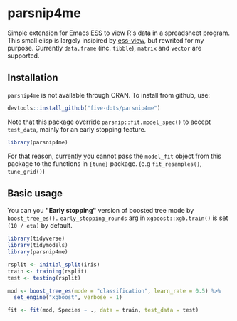 #+STARTUP: showall indent
#+PROPERTY: header-args:R :results output :session *R:parsnip4me*

* parsnip4me

Simple extension for Emacs [[https://ess.r-project.org/][ESS]] to view R's data in a spreadsheet program. This small elisp is largely insipired by [[https://github.com/GioBo/ess-view][ess-view]], but rewrited for my purpose. Currently ~data.frame~ (inc. ~tibble~), ~matrix~ and ~vector~ are supported.

** Installation

=parsnip4me= is not available through CRAN. To install from github, use:

#+begin_src R
devtools::install_github("five-dots/parsnip4me")
#+end_src

Note that this package override =parsnip::fit.model_spec()= to accept =test_data=, mainly for an early stopping feature. 

#+begin_src R
library(parsnip4me)
#+end_src

#+RESULTS:
: Registered S3 method overwritten by 'parsnip4me':
:   method         from   
:   fit.model_spec parsnip

For that reason, currently you cannot pass the =model_fit= object from this package to the functions in ={tune}= package. (e.g =fit_resamples()=, =tune_grid()=)

** Basic usage

You can you *"Early stopping"* version of boosted tree mode by =boost_tree_es().= =early_stopping_rounds= arg in =xgboost::xgb.train()= is set =(10 / eta)= by default.

#+begin_src R
library(tidyverse)
library(tidymodels)
library(parsnip4me)

rsplit <- initial_split(iris)
train <- training(rsplit)
test <- testing(rsplit)

mod <- boost_tree_es(mode = "classification", learn_rate = 0.5) %>%
  set_engine("xgboost", verbose = 1)

fit <- fit(mod, Species ~ ., data = train, test_data = test)
#+end_src

#+RESULTS:
#+begin_example

[1]	train-merror:0.026549	eval-merror:0.000000 
Multiple eval metrics are present. Will use eval_merror for early stopping.
Will train until eval_merror hasn't improved in 20 rounds.

[2]	train-merror:0.017699	eval-merror:0.027027 
[3]	train-merror:0.017699	eval-merror:0.027027 
[4]	train-merror:0.017699	eval-merror:0.027027 
[5]	train-merror:0.017699	eval-merror:0.027027 
[6]	train-merror:0.017699	eval-merror:0.027027 
[7]	train-merror:0.008850	eval-merror:0.027027 
[8]	train-merror:0.008850	eval-merror:0.027027 
[9]	train-merror:0.000000	eval-merror:0.027027 
[10]	train-merror:0.000000	eval-merror:0.027027 
[11]	train-merror:0.000000	eval-merror:0.027027 
[12]	train-merror:0.000000	eval-merror:0.027027 
[13]	train-merror:0.000000	eval-merror:0.027027 
[14]	train-merror:0.000000	eval-merror:0.027027 
[15]	train-merror:0.000000	eval-merror:0.027027 
[16]	train-merror:0.000000	eval-merror:0.027027 
[17]	train-merror:0.000000	eval-merror:0.027027 
[18]	train-merror:0.000000	eval-merror:0.027027 
[19]	train-merror:0.000000	eval-merror:0.027027 
[20]	train-merror:0.000000	eval-merror:0.027027 
[21]	train-merror:0.000000	eval-merror:0.027027 
Stopping. Best iteration:
[1]	train-merror:0.026549	eval-merror:0.000000
#+end_example
